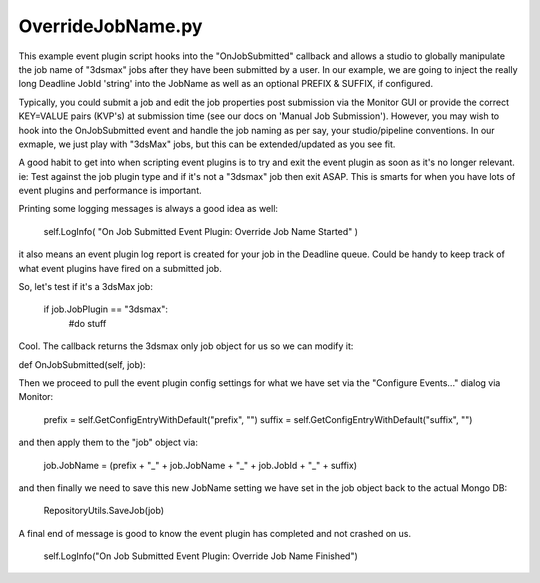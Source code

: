 OverrideJobName.py
==================================

This example event plugin script hooks into the "OnJobSubmitted" callback and allows a studio to globally manipulate the job name of "3dsmax" jobs after they have been submitted by a user. In our example, we are going to inject the really long Deadline JobId 'string' into the JobName as well as an optional PREFIX & SUFFIX, if configured.

Typically, you could submit a job and edit the job properties post submission via the Monitor GUI or provide the correct KEY=VALUE pairs (KVP's) at submission time (see our docs on 'Manual Job Submission'). However, you may wish to hook into the OnJobSubmitted event and handle the job naming as per say, your studio/pipeline conventions. In our exmaple, we just play with "3dsMax" jobs, but this can be extended/updated as you see fit.

A good habit to get into when scripting event plugins is to try and exit the event plugin as soon as it's no longer relevant. ie: Test against the job plugin type and if it's not a "3dsmax" job then exit ASAP. This is smarts for when you have lots of event plugins and performance is important.

Printing some logging messages is always a good idea as well:

    self.LogInfo( "On Job Submitted Event Plugin: Override Job Name Started" )

it also means an event plugin log report is created for your job in the Deadline queue. Could be handy to keep track of what event plugins have fired on a submitted job.

So, let's test if it's a 3dsMax job:

    if job.JobPlugin == "3dsmax":
        #do stuff

Cool. The callback returns the 3dsmax only job object for us so we can modify it:

def OnJobSubmitted(self, job):

Then we proceed to pull the event plugin config settings for what we have set via the "Configure Events..." dialog via Monitor:

    prefix = self.GetConfigEntryWithDefault("prefix", "")
    suffix = self.GetConfigEntryWithDefault("suffix", "")

and then apply them to the "job" object via:

    job.JobName = (prefix + "_" + job.JobName + "_" + job.JobId + "_" + suffix)

and then finally we need to save this new JobName setting we have set in the job object back to the actual Mongo DB:

    RepositoryUtils.SaveJob(job)

A final end of message is good to know the event plugin has completed and not crashed on us.

    self.LogInfo("On Job Submitted Event Plugin: Override Job Name Finished")
